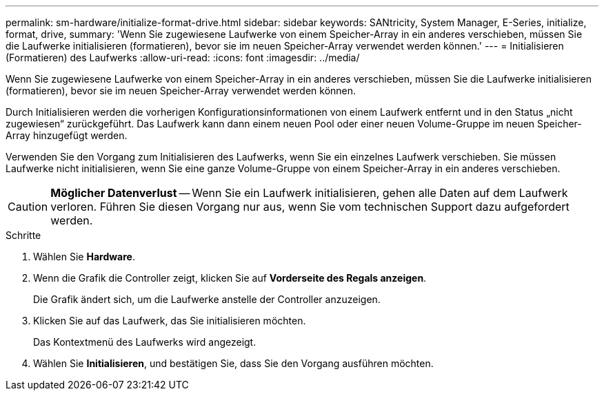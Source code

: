 ---
permalink: sm-hardware/initialize-format-drive.html 
sidebar: sidebar 
keywords: SANtricity, System Manager, E-Series, initialize, format, drive, 
summary: 'Wenn Sie zugewiesene Laufwerke von einem Speicher-Array in ein anderes verschieben, müssen Sie die Laufwerke initialisieren (formatieren), bevor sie im neuen Speicher-Array verwendet werden können.' 
---
= Initialisieren (Formatieren) des Laufwerks
:allow-uri-read: 
:icons: font
:imagesdir: ../media/


[role="lead"]
Wenn Sie zugewiesene Laufwerke von einem Speicher-Array in ein anderes verschieben, müssen Sie die Laufwerke initialisieren (formatieren), bevor sie im neuen Speicher-Array verwendet werden können.

Durch Initialisieren werden die vorherigen Konfigurationsinformationen von einem Laufwerk entfernt und in den Status „nicht zugewiesen“ zurückgeführt. Das Laufwerk kann dann einem neuen Pool oder einer neuen Volume-Gruppe im neuen Speicher-Array hinzugefügt werden.

Verwenden Sie den Vorgang zum Initialisieren des Laufwerks, wenn Sie ein einzelnes Laufwerk verschieben. Sie müssen Laufwerke nicht initialisieren, wenn Sie eine ganze Volume-Gruppe von einem Speicher-Array in ein anderes verschieben.

[CAUTION]
====
*Möglicher Datenverlust* -- Wenn Sie ein Laufwerk initialisieren, gehen alle Daten auf dem Laufwerk verloren. Führen Sie diesen Vorgang nur aus, wenn Sie vom technischen Support dazu aufgefordert werden.

====
.Schritte
. Wählen Sie *Hardware*.
. Wenn die Grafik die Controller zeigt, klicken Sie auf *Vorderseite des Regals anzeigen*.
+
Die Grafik ändert sich, um die Laufwerke anstelle der Controller anzuzeigen.

. Klicken Sie auf das Laufwerk, das Sie initialisieren möchten.
+
Das Kontextmenü des Laufwerks wird angezeigt.

. Wählen Sie *Initialisieren*, und bestätigen Sie, dass Sie den Vorgang ausführen möchten.

